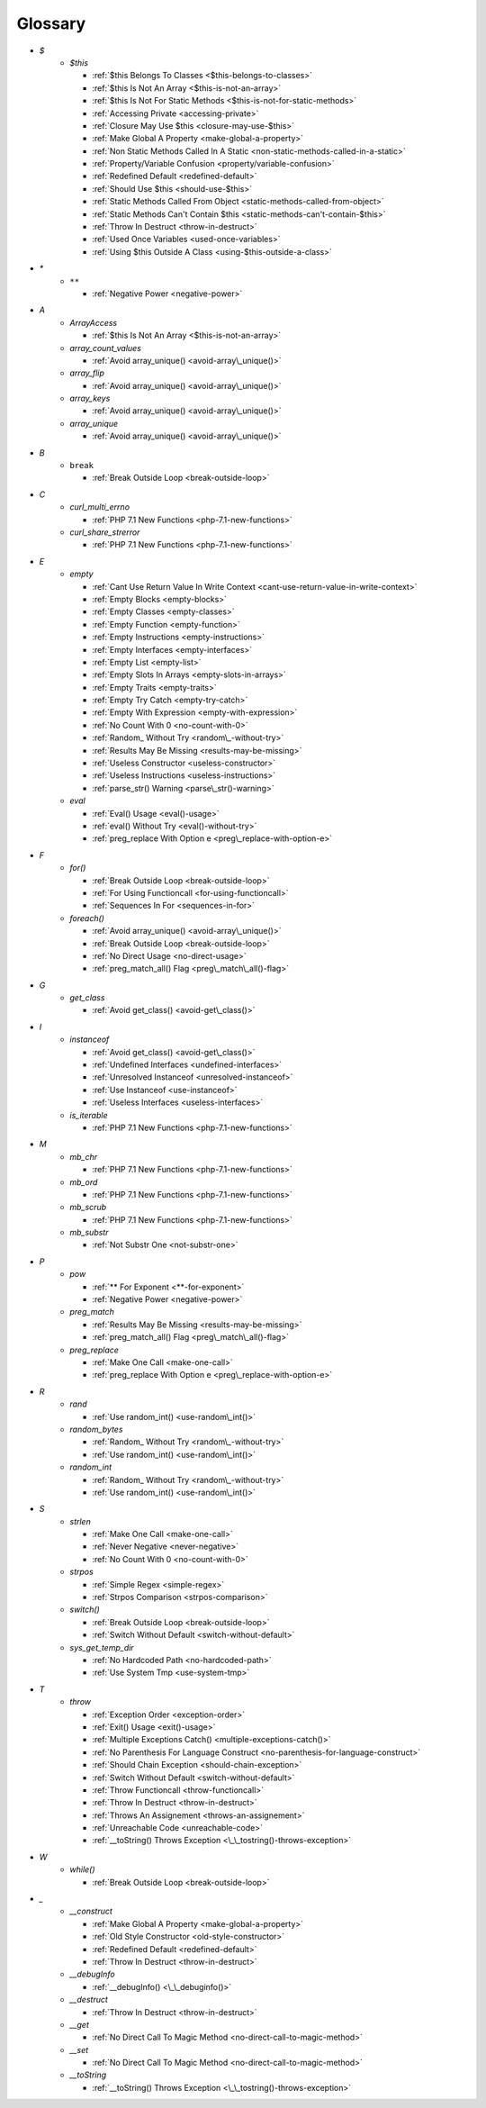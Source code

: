 .. Glossary:

Glossary
============
+ `$`
    + `$this`

      + :ref:`$this Belongs To Classes <$this-belongs-to-classes>`
      + :ref:`$this Is Not An Array <$this-is-not-an-array>`
      + :ref:`$this Is Not For Static Methods <$this-is-not-for-static-methods>`
      + :ref:`Accessing Private <accessing-private>`
      + :ref:`Closure May Use $this <closure-may-use-$this>`
      + :ref:`Make Global A Property <make-global-a-property>`
      + :ref:`Non Static Methods Called In A Static <non-static-methods-called-in-a-static>`
      + :ref:`Property/Variable Confusion <property/variable-confusion>`
      + :ref:`Redefined Default <redefined-default>`
      + :ref:`Should Use $this <should-use-$this>`
      + :ref:`Static Methods Called From Object <static-methods-called-from-object>`
      + :ref:`Static Methods Can't Contain $this <static-methods-can't-contain-$this>`
      + :ref:`Throw In Destruct <throw-in-destruct>`
      + :ref:`Used Once Variables <used-once-variables>`
      + :ref:`Using $this Outside A Class <using-$this-outside-a-class>`


+ `*`
    + ``**``

      + :ref:`Negative Power <negative-power>`


+ `A`
    + `ArrayAccess`

      + :ref:`$this Is Not An Array <$this-is-not-an-array>`

    + `array_count_values`

      + :ref:`Avoid array_unique() <avoid-array\_unique()>`

    + `array_flip`

      + :ref:`Avoid array_unique() <avoid-array\_unique()>`

    + `array_keys`

      + :ref:`Avoid array_unique() <avoid-array\_unique()>`

    + `array_unique`

      + :ref:`Avoid array_unique() <avoid-array\_unique()>`


+ `B`
    + ``break``

      + :ref:`Break Outside Loop <break-outside-loop>`


+ `C`
    + `curl_multi_errno`

      + :ref:`PHP 7.1 New Functions <php-7.1-new-functions>`

    + `curl_share_strerror`

      + :ref:`PHP 7.1 New Functions <php-7.1-new-functions>`


+ `E`
    + `empty`

      + :ref:`Cant Use Return Value In Write Context <cant-use-return-value-in-write-context>`
      + :ref:`Empty Blocks <empty-blocks>`
      + :ref:`Empty Classes <empty-classes>`
      + :ref:`Empty Function <empty-function>`
      + :ref:`Empty Instructions <empty-instructions>`
      + :ref:`Empty Interfaces <empty-interfaces>`
      + :ref:`Empty List <empty-list>`
      + :ref:`Empty Slots In Arrays <empty-slots-in-arrays>`
      + :ref:`Empty Traits <empty-traits>`
      + :ref:`Empty Try Catch <empty-try-catch>`
      + :ref:`Empty With Expression <empty-with-expression>`
      + :ref:`No Count With 0 <no-count-with-0>`
      + :ref:`Random_ Without Try <random\_-without-try>`
      + :ref:`Results May Be Missing <results-may-be-missing>`
      + :ref:`Useless Constructor <useless-constructor>`
      + :ref:`Useless Instructions <useless-instructions>`
      + :ref:`parse_str() Warning <parse\_str()-warning>`

    + `eval`

      + :ref:`Eval() Usage <eval()-usage>`
      + :ref:`eval() Without Try <eval()-without-try>`
      + :ref:`preg_replace With Option e <preg\_replace-with-option-e>`


+ `F`
    + `for()`

      + :ref:`Break Outside Loop <break-outside-loop>`
      + :ref:`For Using Functioncall <for-using-functioncall>`
      + :ref:`Sequences In For <sequences-in-for>`

    + `foreach()`

      + :ref:`Avoid array_unique() <avoid-array\_unique()>`
      + :ref:`Break Outside Loop <break-outside-loop>`
      + :ref:`No Direct Usage <no-direct-usage>`
      + :ref:`preg_match_all() Flag <preg\_match\_all()-flag>`


+ `G`
    + `get_class`

      + :ref:`Avoid get_class() <avoid-get\_class()>`


+ `I`
    + `instanceof`

      + :ref:`Avoid get_class() <avoid-get\_class()>`
      + :ref:`Undefined Interfaces <undefined-interfaces>`
      + :ref:`Unresolved Instanceof <unresolved-instanceof>`
      + :ref:`Use Instanceof <use-instanceof>`
      + :ref:`Useless Interfaces <useless-interfaces>`

    + `is_iterable`

      + :ref:`PHP 7.1 New Functions <php-7.1-new-functions>`


+ `M`
    + `mb_chr`

      + :ref:`PHP 7.1 New Functions <php-7.1-new-functions>`

    + `mb_ord`

      + :ref:`PHP 7.1 New Functions <php-7.1-new-functions>`

    + `mb_scrub`

      + :ref:`PHP 7.1 New Functions <php-7.1-new-functions>`

    + `mb_substr`

      + :ref:`Not Substr One <not-substr-one>`


+ `P`
    + `pow`

      + :ref:`** For Exponent <**-for-exponent>`
      + :ref:`Negative Power <negative-power>`

    + `preg_match`

      + :ref:`Results May Be Missing <results-may-be-missing>`
      + :ref:`preg_match_all() Flag <preg\_match\_all()-flag>`

    + `preg_replace`

      + :ref:`Make One Call <make-one-call>`
      + :ref:`preg_replace With Option e <preg\_replace-with-option-e>`


+ `R`
    + `rand`

      + :ref:`Use random_int() <use-random\_int()>`

    + `random_bytes`

      + :ref:`Random_ Without Try <random\_-without-try>`
      + :ref:`Use random_int() <use-random\_int()>`

    + `random_int`

      + :ref:`Random_ Without Try <random\_-without-try>`
      + :ref:`Use random_int() <use-random\_int()>`


+ `S`
    + `strlen`

      + :ref:`Make One Call <make-one-call>`
      + :ref:`Never Negative <never-negative>`
      + :ref:`No Count With 0 <no-count-with-0>`

    + `strpos`

      + :ref:`Simple Regex <simple-regex>`
      + :ref:`Strpos Comparison <strpos-comparison>`

    + `switch()`

      + :ref:`Break Outside Loop <break-outside-loop>`
      + :ref:`Switch Without Default <switch-without-default>`

    + `sys_get_temp_dir`

      + :ref:`No Hardcoded Path <no-hardcoded-path>`
      + :ref:`Use System Tmp <use-system-tmp>`


+ `T`
    + `throw`

      + :ref:`Exception Order <exception-order>`
      + :ref:`Exit() Usage <exit()-usage>`
      + :ref:`Multiple Exceptions Catch() <multiple-exceptions-catch()>`
      + :ref:`No Parenthesis For Language Construct <no-parenthesis-for-language-construct>`
      + :ref:`Should Chain Exception <should-chain-exception>`
      + :ref:`Switch Without Default <switch-without-default>`
      + :ref:`Throw Functioncall <throw-functioncall>`
      + :ref:`Throw In Destruct <throw-in-destruct>`
      + :ref:`Throws An Assignement <throws-an-assignement>`
      + :ref:`Unreachable Code <unreachable-code>`
      + :ref:`__toString() Throws Exception <\_\_tostring()-throws-exception>`


+ `W`
    + `while()`

      + :ref:`Break Outside Loop <break-outside-loop>`


+ `_`
    + `__construct`

      + :ref:`Make Global A Property <make-global-a-property>`
      + :ref:`Old Style Constructor <old-style-constructor>`
      + :ref:`Redefined Default <redefined-default>`
      + :ref:`Throw In Destruct <throw-in-destruct>`

    + `__debugInfo`

      + :ref:`__debugInfo() <\_\_debuginfo()>`

    + `__destruct`

      + :ref:`Throw In Destruct <throw-in-destruct>`

    + `__get`

      + :ref:`No Direct Call To Magic Method <no-direct-call-to-magic-method>`

    + `__set`

      + :ref:`No Direct Call To Magic Method <no-direct-call-to-magic-method>`

    + `__toString`

      + :ref:`__toString() Throws Exception <\_\_tostring()-throws-exception>`



